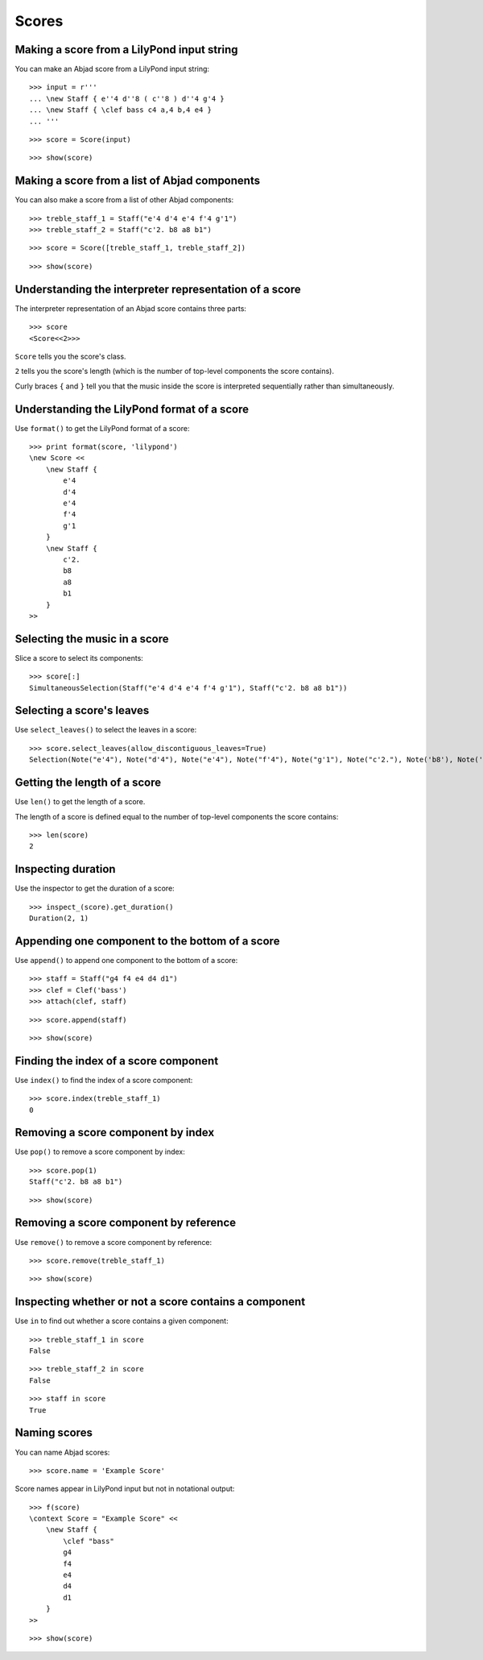 Scores
======


Making a score from a LilyPond input string
-------------------------------------------

You can make an Abjad score from a LilyPond input string:

::

   >>> input = r'''
   ... \new Staff { e''4 d''8 ( c''8 ) d''4 g'4 }
   ... \new Staff { \clef bass c4 a,4 b,4 e4 }
   ... '''


::

   >>> score = Score(input)


::

   >>> show(score)

.. image:: images/index-1.png



Making a score from a list of Abjad components
----------------------------------------------

You can also make a score from a list of other Abjad components:

::

   >>> treble_staff_1 = Staff("e'4 d'4 e'4 f'4 g'1")
   >>> treble_staff_2 = Staff("c'2. b8 a8 b1")


::

   >>> score = Score([treble_staff_1, treble_staff_2])


::

   >>> show(score)

.. image:: images/index-2.png



Understanding the interpreter representation of a score
-------------------------------------------------------

The interpreter representation of an Abjad score contains three parts:

::

   >>> score
   <Score<<2>>>


``Score`` tells you the score's class.

``2`` tells you the score's length (which is the number of top-level components
the score contains).

Curly braces ``{`` and ``}`` tell you that the music inside the score is
interpreted sequentially rather than simultaneously.


Understanding the LilyPond format of a score
--------------------------------------------

Use ``format()`` to get the LilyPond format of a score:

::

   >>> print format(score, 'lilypond')
   \new Score <<
       \new Staff {
           e'4
           d'4
           e'4
           f'4
           g'1
       }
       \new Staff {
           c'2.
           b8
           a8
           b1
       }
   >>



Selecting the music in a score
------------------------------

Slice a score to select its components:

::

   >>> score[:]
   SimultaneousSelection(Staff("e'4 d'4 e'4 f'4 g'1"), Staff("c'2. b8 a8 b1"))



Selecting a score's leaves
--------------------------

Use ``select_leaves()`` to select the leaves in a score:

::

   >>> score.select_leaves(allow_discontiguous_leaves=True)
   Selection(Note("e'4"), Note("d'4"), Note("e'4"), Note("f'4"), Note("g'1"), Note("c'2."), Note('b8'), Note('a8'), Note('b1'))



Getting the length of a score
-----------------------------

Use ``len()`` to get the length of a score.

The length of a score is defined equal to the number of top-level components
the score contains:

::

   >>> len(score)
   2



Inspecting duration
-------------------

Use the inspector to get the duration of a score:

::

   >>> inspect_(score).get_duration()
   Duration(2, 1)



Appending one component to the bottom of a score
------------------------------------------------

Use ``append()`` to append one component to the bottom of a score:

::

   >>> staff = Staff("g4 f4 e4 d4 d1")
   >>> clef = Clef('bass')
   >>> attach(clef, staff)


::

   >>> score.append(staff)


::

   >>> show(score)

.. image:: images/index-3.png



Finding the index of a score component
--------------------------------------

Use ``index()`` to find the index of a score component:

::

   >>> score.index(treble_staff_1)
   0



Removing a score component by index
-----------------------------------

Use ``pop()`` to remove a score component by index:

::

   >>> score.pop(1)
   Staff("c'2. b8 a8 b1")


::

   >>> show(score)

.. image:: images/index-4.png



Removing a score component by reference
---------------------------------------

Use ``remove()`` to remove a score component by reference:

::

   >>> score.remove(treble_staff_1)


::

   >>> show(score)

.. image:: images/index-5.png



Inspecting whether or not a score contains a component
------------------------------------------------------

Use ``in`` to find out whether a score contains a given component:

::

   >>> treble_staff_1 in score
   False


::

   >>> treble_staff_2 in score
   False


::

   >>> staff in score
   True



Naming scores
-------------

You can name Abjad scores:

::

   >>> score.name = 'Example Score'


Score names appear in LilyPond input but not in notational output:

::

   >>> f(score)
   \context Score = "Example Score" <<
       \new Staff {
           \clef "bass"
           g4
           f4
           e4
           d4
           d1
       }
   >>


::

   >>> show(score)

.. image:: images/index-6.png

